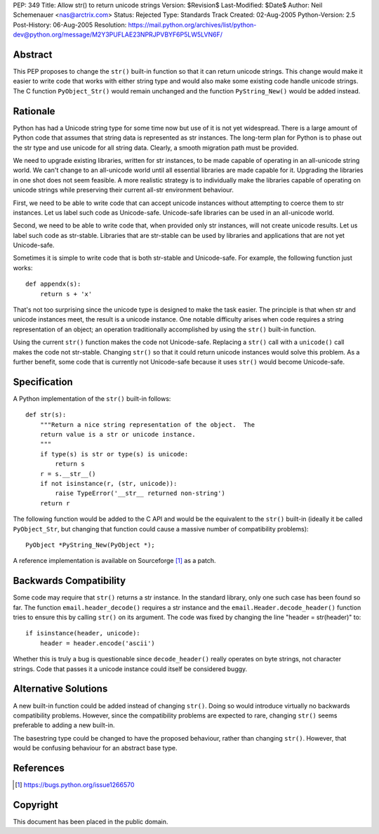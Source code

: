 PEP: 349
Title: Allow str() to return unicode strings
Version: $Revision$
Last-Modified: $Date$
Author: Neil Schemenauer <nas@arctrix.com>
Status: Rejected
Type: Standards Track
Created: 02-Aug-2005
Python-Version: 2.5
Post-History: 06-Aug-2005
Resolution: https://mail.python.org/archives/list/python-dev@python.org/message/M2Y3PUFLAE23NPRJPVBYF6P5LW5LVN6F/


Abstract
========

This PEP proposes to change the ``str()`` built-in function so that it
can return unicode strings.  This change would make it easier to
write code that works with either string type and would also make
some existing code handle unicode strings.  The C function
``PyObject_Str()`` would remain unchanged and the function
``PyString_New()`` would be added instead.


Rationale
=========

Python has had a Unicode string type for some time now but use of
it is not yet widespread.  There is a large amount of Python code
that assumes that string data is represented as str instances.
The long-term plan for Python is to phase out the str type and use
unicode for all string data.  Clearly, a smooth migration path
must be provided.

We need to upgrade existing libraries, written for str instances,
to be made capable of operating in an all-unicode string world.
We can't change to an all-unicode world until all essential
libraries are made capable for it.  Upgrading the libraries in one
shot does not seem feasible.  A more realistic strategy is to
individually make the libraries capable of operating on unicode
strings while preserving their current all-str environment
behaviour.

First, we need to be able to write code that can accept unicode
instances without attempting to coerce them to str instances.  Let
us label such code as Unicode-safe.  Unicode-safe libraries can be
used in an all-unicode world.

Second, we need to be able to write code that, when provided only
str instances, will not create unicode results.  Let us label such
code as str-stable.  Libraries that are str-stable can be used by
libraries and applications that are not yet Unicode-safe.

Sometimes it is simple to write code that is both str-stable and
Unicode-safe.  For example, the following function just works::

    def appendx(s):
        return s + 'x'

That's not too surprising since the unicode type is designed to
make the task easier.  The principle is that when str and unicode
instances meet, the result is a unicode instance.  One notable
difficulty arises when code requires a string representation of an
object; an operation traditionally accomplished by using the ``str()``
built-in function.

Using the current ``str()`` function makes the code not Unicode-safe.
Replacing a ``str()`` call with a ``unicode()`` call makes the code not
str-stable.  Changing ``str()`` so that it could return unicode
instances would solve this problem.  As a further benefit, some code
that is currently not Unicode-safe because it uses ``str()`` would
become Unicode-safe.


Specification
=============

A Python implementation of the ``str()`` built-in follows::

    def str(s):
        """Return a nice string representation of the object.  The
        return value is a str or unicode instance.
        """
        if type(s) is str or type(s) is unicode:
            return s
        r = s.__str__()
        if not isinstance(r, (str, unicode)):
            raise TypeError('__str__ returned non-string')
        return r

The following function would be added to the C API and would be the
equivalent to the ``str()`` built-in (ideally it be called ``PyObject_Str``,
but changing that function could cause a massive number of
compatibility problems)::

    PyObject *PyString_New(PyObject *);

A reference implementation is available on Sourceforge [1]_ as a
patch.


Backwards Compatibility
=======================

Some code may require that ``str()`` returns a str instance.  In the
standard library, only one such case has been found so far.  The
function ``email.header_decode()`` requires a str instance and the
``email.Header.decode_header()`` function tries to ensure this by
calling ``str()`` on its argument.  The code was fixed by changing
the line "header = str(header)" to::

    if isinstance(header, unicode):
        header = header.encode('ascii')

Whether this is truly a bug is questionable since ``decode_header()``
really operates on byte strings, not character strings.  Code that
passes it a unicode instance could itself be considered buggy.


Alternative Solutions
=====================

A new built-in function could be added instead of changing ``str()``.
Doing so would introduce virtually no backwards compatibility
problems.  However, since the compatibility problems are expected to
rare, changing ``str()`` seems preferable to adding a new built-in.

The basestring type could be changed to have the proposed behaviour,
rather than changing ``str()``.  However, that would be confusing
behaviour for an abstract base type.


References
==========

.. [1] https://bugs.python.org/issue1266570


Copyright
=========

This document has been placed in the public domain.

